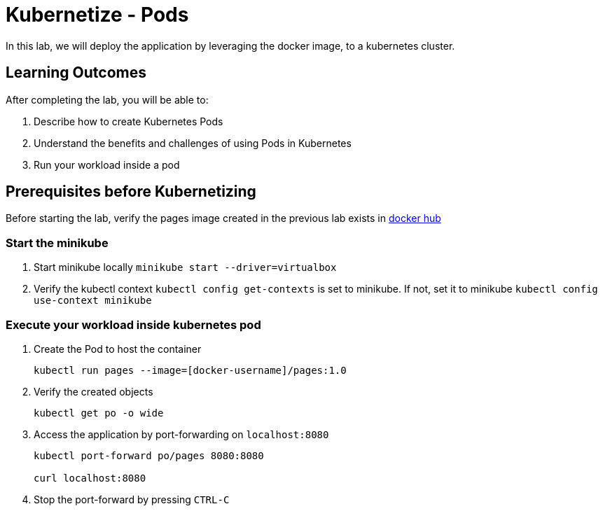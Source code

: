 = Kubernetize - Pods
:stylesheet: boot-flatly.css
:nofooter:
:data-uri:
:linkattrs:

In this lab, we will deploy the application by leveraging the docker image, to a kubernetes cluster.

== Learning Outcomes
After completing the lab, you will be able to:

 . Describe how to create Kubernetes Pods
 . Understand the benefits and challenges of using Pods in Kubernetes
 . Run your workload inside a pod
 
== Prerequisites before Kubernetizing
   
Before starting the lab, verify the pages image created in the previous lab exists in
 link:https://hub.docker.com["docker hub", window="_blank"]


=== Start the minikube

. Start minikube locally
`minikube start --driver=virtualbox`

. Verify the kubectl context `kubectl config get-contexts` is set to minikube. If not, set it to minikube `kubectl config use-context minikube`

=== Execute your workload inside kubernetes pod

. Create the Pod to host the container

+
[source, java]
-------------
kubectl run pages --image=[docker-username]/pages:1.0 
-------------

. Verify the created objects

+
[source,java]
-------------------
kubectl get po -o wide
-------------------

.   Access the application by port-forwarding on `localhost:8080`
+
[source,java]
-------------------
kubectl port-forward po/pages 8080:8080

curl localhost:8080
-------------------

. Stop the port-forward by pressing `CTRL-C`
